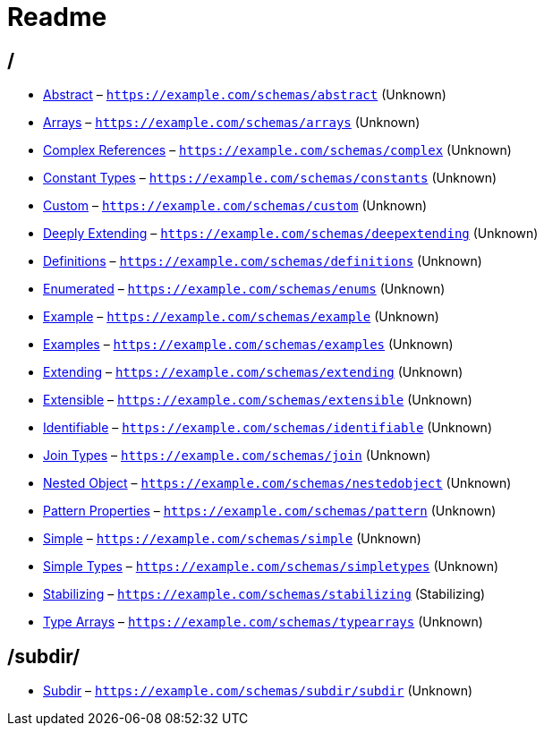 = Readme

== /

* link:./abstract.schema.asciidoc[Abstract] – `https://example.com/schemas/abstract` (Unknown)
* link:./arrays.schema.asciidoc[Arrays] – `https://example.com/schemas/arrays` (Unknown)
* link:./complex.schema.asciidoc[Complex References] – `https://example.com/schemas/complex` (Unknown)
* link:./constants.schema.asciidoc[Constant Types] – `https://example.com/schemas/constants` (Unknown)
* link:./custom.schema.asciidoc[Custom] – `https://example.com/schemas/custom` (Unknown)
* link:./deepextending.schema.asciidoc[Deeply Extending] – `https://example.com/schemas/deepextending` (Unknown)
* link:./definitions.schema.asciidoc[Definitions] – `https://example.com/schemas/definitions` (Unknown)
* link:./enums.schema.asciidoc[Enumerated] – `https://example.com/schemas/enums` (Unknown)
* link:./example.schema.asciidoc[Example] – `https://example.com/schemas/example` (Unknown)
* link:./examples.schema.asciidoc[Examples] – `https://example.com/schemas/examples` (Unknown)
* link:./extending.schema.asciidoc[Extending] – `https://example.com/schemas/extending` (Unknown)
* link:./extensible.schema.asciidoc[Extensible] – `https://example.com/schemas/extensible` (Unknown)
* link:./identifiable.schema.asciidoc[Identifiable] – `https://example.com/schemas/identifiable` (Unknown)
* link:./join.schema.asciidoc[Join Types] – `https://example.com/schemas/join` (Unknown)
* link:./nestedobj.schema.asciidoc[Nested Object] – `https://example.com/schemas/nestedobject` (Unknown)
* link:./pattern.schema.asciidoc[Pattern Properties] – `https://example.com/schemas/pattern` (Unknown)
* link:./simple.schema.asciidoc[Simple] – `https://example.com/schemas/simple` (Unknown)
* link:./simpletypes.schema.asciidoc[Simple Types] – `https://example.com/schemas/simpletypes` (Unknown)
* link:./stabilizing.schema.asciidoc[Stabilizing] – `https://example.com/schemas/stabilizing` (Stabilizing)
* link:./typearrays.schema.asciidoc[Type Arrays] – `https://example.com/schemas/typearrays` (Unknown)

== /subdir/

* link:./subdir/subdir.schema.asciidoc[Subdir] – `https://example.com/schemas/subdir/subdir` (Unknown)
